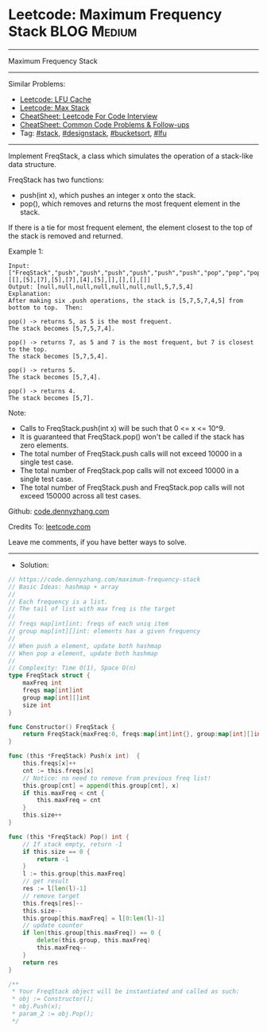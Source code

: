 * Leetcode: Maximum Frequency Stack                             :BLOG:Medium:
#+STARTUP: showeverything
#+OPTIONS: toc:nil \n:t ^:nil creator:nil d:nil
:PROPERTIES:
:type:     stack, designstack, bucketsort, lfu
:END:
---------------------------------------------------------------------
Maximum Frequency Stack
---------------------------------------------------------------------
#+BEGIN_HTML
<a href="https://github.com/dennyzhang/code.dennyzhang.com/tree/master/problems/maximum-frequency-stack"><img align="right" width="200" height="183" src="https://www.dennyzhang.com/wp-content/uploads/denny/watermark/github.png" /></a>
#+END_HTML
Similar Problems:
- [[https://code.dennyzhang.com/lfu-cache][Leetcode: LFU Cache]]
- [[https://code.dennyzhang.com/max-stack][Leetcode: Max Stack]]
- [[https://cheatsheet.dennyzhang.com/cheatsheet-leetcode-A4][CheatSheet: Leetcode For Code Interview]]
- [[https://cheatsheet.dennyzhang.com/cheatsheet-followup-A4][CheatSheet: Common Code Problems & Follow-ups]]
- Tag: [[https://code.dennyzhang.com/review-stack][#stack]], [[https://code.dennyzhang.com/followup-designstack][#designstack]], [[https://code.dennyzhang.com/review-bucketsort][#bucketsort]], [[https://code.dennyzhang.com/followup-lfu][#lfu]]
---------------------------------------------------------------------
Implement FreqStack, a class which simulates the operation of a stack-like data structure.

FreqStack has two functions:

- push(int x), which pushes an integer x onto the stack.
- pop(), which removes and returns the most frequent element in the stack.

If there is a tie for most frequent element, the element closest to the top of the stack is removed and returned.
 
Example 1:
#+BEGIN_EXAMPLE
Input: 
["FreqStack","push","push","push","push","push","push","pop","pop","pop","pop"],
[[],[5],[7],[5],[7],[4],[5],[],[],[],[]]
Output: [null,null,null,null,null,null,null,5,7,5,4]
Explanation:
After making six .push operations, the stack is [5,7,5,7,4,5] from bottom to top.  Then:

pop() -> returns 5, as 5 is the most frequent.
The stack becomes [5,7,5,7,4].

pop() -> returns 7, as 5 and 7 is the most frequent, but 7 is closest to the top.
The stack becomes [5,7,5,4].

pop() -> returns 5.
The stack becomes [5,7,4].

pop() -> returns 4.
The stack becomes [5,7].
#+END_EXAMPLE
 
Note:

- Calls to FreqStack.push(int x) will be such that 0 <= x <= 10^9.
- It is guaranteed that FreqStack.pop() won't be called if the stack has zero elements.
- The total number of FreqStack.push calls will not exceed 10000 in a single test case.
- The total number of FreqStack.pop calls will not exceed 10000 in a single test case.
- The total number of FreqStack.push and FreqStack.pop calls will not exceed 150000 across all test cases.
 
Github: [[https://github.com/dennyzhang/code.dennyzhang.com/tree/master/problems/maximum-frequency-stack][code.dennyzhang.com]]

Credits To: [[https://leetcode.com/problems/maximum-frequency-stack/description/][leetcode.com]]

Leave me comments, if you have better ways to solve.
---------------------------------------------------------------------
- Solution:

#+BEGIN_SRC go
// https://code.dennyzhang.com/maximum-frequency-stack
// Basic Ideas: hashmap + array
//
// Each frequency is a list.
// The tail of list with max freq is the target
//
// freqs map[int]int: freqs of each uniq item
// group map[int][]int: elements has a given frequency
//
// When push a element, update both hashmap
// When pop a element, update both hashmap
//
// Complexity: Time O(1), Space O(n)
type FreqStack struct {
    maxFreq int
    freqs map[int]int
    group map[int][]int
    size int
}

func Constructor() FreqStack {
    return FreqStack{maxFreq:0, freqs:map[int]int{}, group:map[int][]int{}, size:0}
}

func (this *FreqStack) Push(x int)  {
    this.freqs[x]++
    cnt := this.freqs[x]
    // Notice: no need to remove from previous freq list!
    this.group[cnt] = append(this.group[cnt], x)
    if this.maxFreq < cnt {
        this.maxFreq = cnt
    }
    this.size++
}

func (this *FreqStack) Pop() int {
    // If stack empty, return -1
    if this.size == 0 {
        return -1
    }
    l := this.group[this.maxFreq]
    // get result
    res := l[len(l)-1]
    // remove target
    this.freqs[res]--
    this.size--
    this.group[this.maxFreq] = l[0:len(l)-1]
    // update counter
    if len(this.group[this.maxFreq]) == 0 {
        delete(this.group, this.maxFreq)
        this.maxFreq--
    }
    return res
}

/**
 * Your FreqStack object will be instantiated and called as such:
 * obj := Constructor();
 * obj.Push(x);
 * param_2 := obj.Pop();
 */
#+END_SRC

#+BEGIN_HTML
<div style="overflow: hidden;">
<div style="float: left; padding: 5px"> <a href="https://www.linkedin.com/in/dennyzhang001"><img src="https://www.dennyzhang.com/wp-content/uploads/sns/linkedin.png" alt="linkedin" /></a></div>
<div style="float: left; padding: 5px"><a href="https://github.com/dennyzhang"><img src="https://www.dennyzhang.com/wp-content/uploads/sns/github.png" alt="github" /></a></div>
<div style="float: left; padding: 5px"><a href="https://www.dennyzhang.com/slack" target="_blank" rel="nofollow"><img src="https://www.dennyzhang.com/wp-content/uploads/sns/slack.png" alt="slack"/></a></div>
</div>
#+END_HTML

